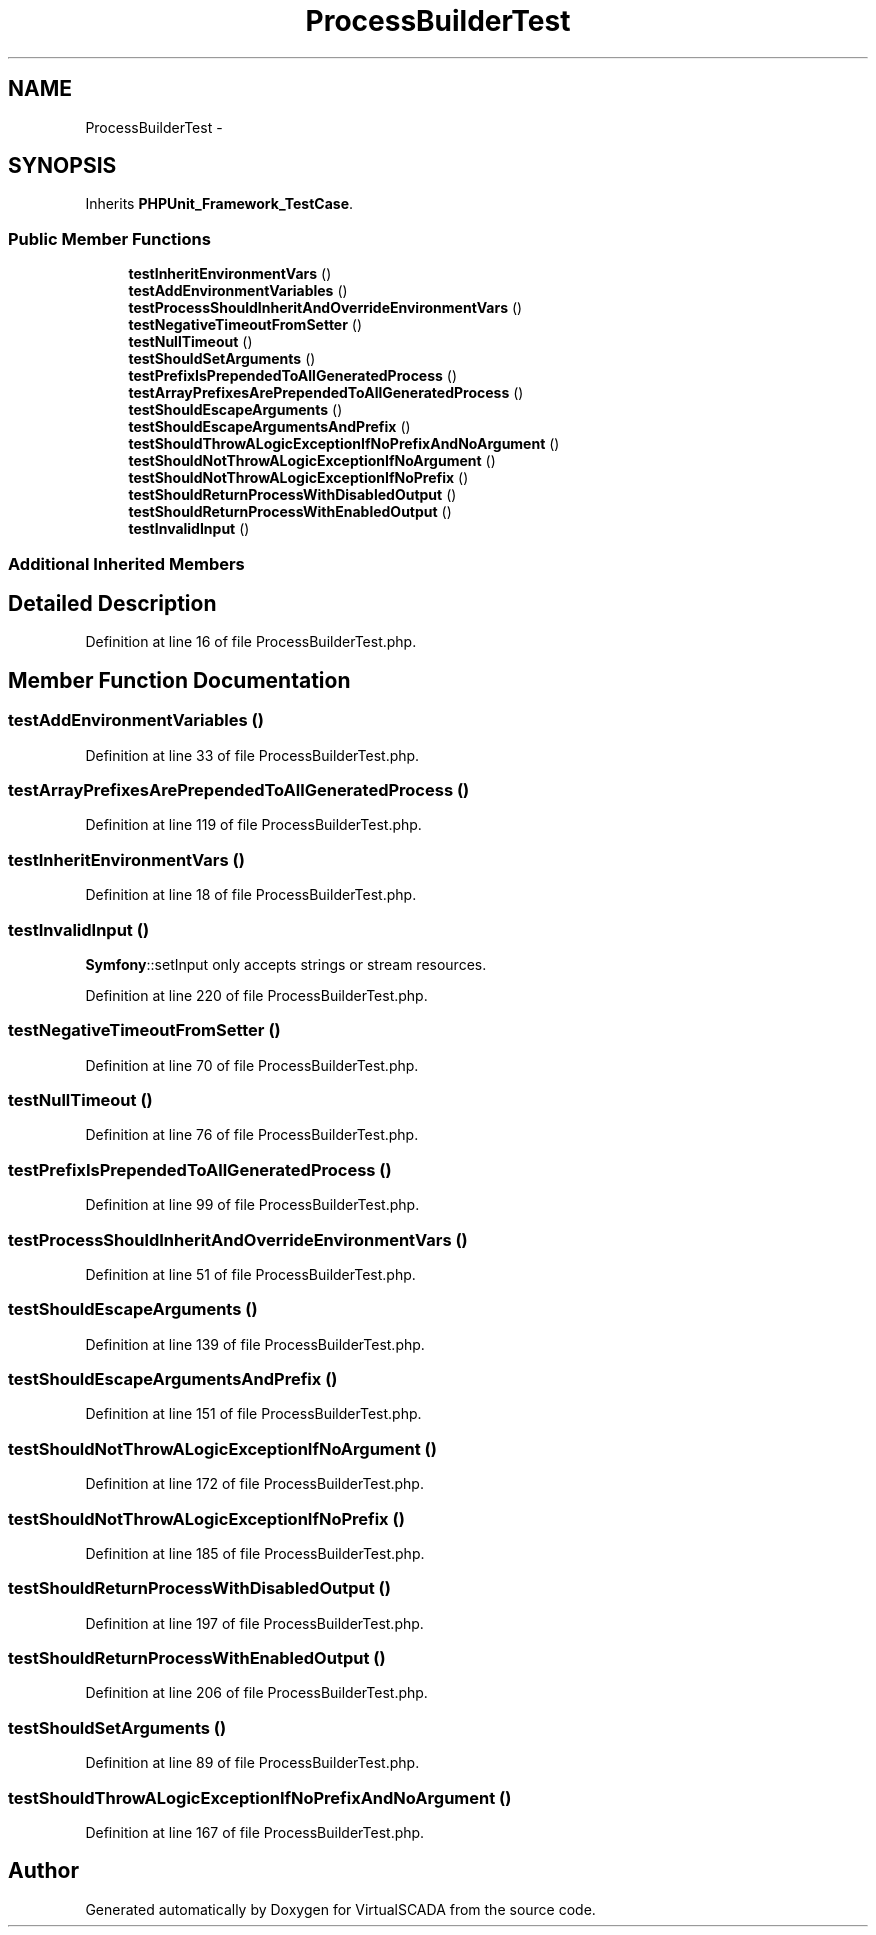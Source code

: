 .TH "ProcessBuilderTest" 3 "Tue Apr 14 2015" "Version 1.0" "VirtualSCADA" \" -*- nroff -*-
.ad l
.nh
.SH NAME
ProcessBuilderTest \- 
.SH SYNOPSIS
.br
.PP
.PP
Inherits \fBPHPUnit_Framework_TestCase\fP\&.
.SS "Public Member Functions"

.in +1c
.ti -1c
.RI "\fBtestInheritEnvironmentVars\fP ()"
.br
.ti -1c
.RI "\fBtestAddEnvironmentVariables\fP ()"
.br
.ti -1c
.RI "\fBtestProcessShouldInheritAndOverrideEnvironmentVars\fP ()"
.br
.ti -1c
.RI "\fBtestNegativeTimeoutFromSetter\fP ()"
.br
.ti -1c
.RI "\fBtestNullTimeout\fP ()"
.br
.ti -1c
.RI "\fBtestShouldSetArguments\fP ()"
.br
.ti -1c
.RI "\fBtestPrefixIsPrependedToAllGeneratedProcess\fP ()"
.br
.ti -1c
.RI "\fBtestArrayPrefixesArePrependedToAllGeneratedProcess\fP ()"
.br
.ti -1c
.RI "\fBtestShouldEscapeArguments\fP ()"
.br
.ti -1c
.RI "\fBtestShouldEscapeArgumentsAndPrefix\fP ()"
.br
.ti -1c
.RI "\fBtestShouldThrowALogicExceptionIfNoPrefixAndNoArgument\fP ()"
.br
.ti -1c
.RI "\fBtestShouldNotThrowALogicExceptionIfNoArgument\fP ()"
.br
.ti -1c
.RI "\fBtestShouldNotThrowALogicExceptionIfNoPrefix\fP ()"
.br
.ti -1c
.RI "\fBtestShouldReturnProcessWithDisabledOutput\fP ()"
.br
.ti -1c
.RI "\fBtestShouldReturnProcessWithEnabledOutput\fP ()"
.br
.ti -1c
.RI "\fBtestInvalidInput\fP ()"
.br
.in -1c
.SS "Additional Inherited Members"
.SH "Detailed Description"
.PP 
Definition at line 16 of file ProcessBuilderTest\&.php\&.
.SH "Member Function Documentation"
.PP 
.SS "testAddEnvironmentVariables ()"

.PP
Definition at line 33 of file ProcessBuilderTest\&.php\&.
.SS "testArrayPrefixesArePrependedToAllGeneratedProcess ()"

.PP
Definition at line 119 of file ProcessBuilderTest\&.php\&.
.SS "testInheritEnvironmentVars ()"

.PP
Definition at line 18 of file ProcessBuilderTest\&.php\&.
.SS "testInvalidInput ()"
\fBSymfony\fP::setInput only accepts strings or stream resources\&. 
.PP
Definition at line 220 of file ProcessBuilderTest\&.php\&.
.SS "testNegativeTimeoutFromSetter ()"

.PP
Definition at line 70 of file ProcessBuilderTest\&.php\&.
.SS "testNullTimeout ()"

.PP
Definition at line 76 of file ProcessBuilderTest\&.php\&.
.SS "testPrefixIsPrependedToAllGeneratedProcess ()"

.PP
Definition at line 99 of file ProcessBuilderTest\&.php\&.
.SS "testProcessShouldInheritAndOverrideEnvironmentVars ()"

.PP
Definition at line 51 of file ProcessBuilderTest\&.php\&.
.SS "testShouldEscapeArguments ()"

.PP
Definition at line 139 of file ProcessBuilderTest\&.php\&.
.SS "testShouldEscapeArgumentsAndPrefix ()"

.PP
Definition at line 151 of file ProcessBuilderTest\&.php\&.
.SS "testShouldNotThrowALogicExceptionIfNoArgument ()"

.PP
Definition at line 172 of file ProcessBuilderTest\&.php\&.
.SS "testShouldNotThrowALogicExceptionIfNoPrefix ()"

.PP
Definition at line 185 of file ProcessBuilderTest\&.php\&.
.SS "testShouldReturnProcessWithDisabledOutput ()"

.PP
Definition at line 197 of file ProcessBuilderTest\&.php\&.
.SS "testShouldReturnProcessWithEnabledOutput ()"

.PP
Definition at line 206 of file ProcessBuilderTest\&.php\&.
.SS "testShouldSetArguments ()"

.PP
Definition at line 89 of file ProcessBuilderTest\&.php\&.
.SS "testShouldThrowALogicExceptionIfNoPrefixAndNoArgument ()"

.PP
Definition at line 167 of file ProcessBuilderTest\&.php\&.

.SH "Author"
.PP 
Generated automatically by Doxygen for VirtualSCADA from the source code\&.
